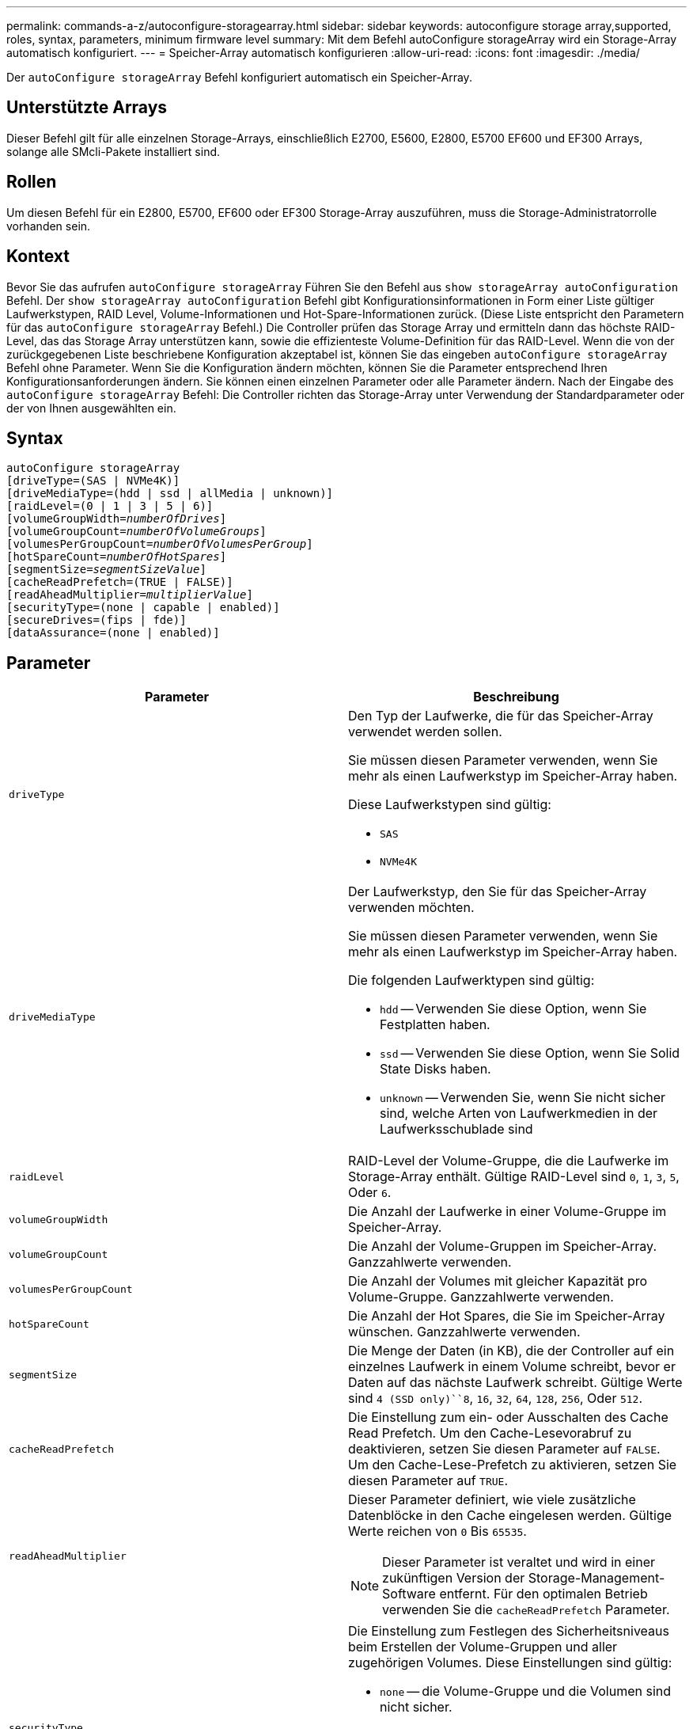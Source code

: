 ---
permalink: commands-a-z/autoconfigure-storagearray.html 
sidebar: sidebar 
keywords: autoconfigure storage array,supported, roles, syntax, parameters, minimum firmware level 
summary: Mit dem Befehl autoConfigure storageArray wird ein Storage-Array automatisch konfiguriert. 
---
= Speicher-Array automatisch konfigurieren
:allow-uri-read: 
:icons: font
:imagesdir: ./media/


[role="lead"]
Der `autoConfigure storageArray` Befehl konfiguriert automatisch ein Speicher-Array.



== Unterstützte Arrays

Dieser Befehl gilt für alle einzelnen Storage-Arrays, einschließlich E2700, E5600, E2800, E5700 EF600 und EF300 Arrays, solange alle SMcli-Pakete installiert sind.



== Rollen

Um diesen Befehl für ein E2800, E5700, EF600 oder EF300 Storage-Array auszuführen, muss die Storage-Administratorrolle vorhanden sein.



== Kontext

Bevor Sie das aufrufen `autoConfigure storageArray` Führen Sie den Befehl aus `show storageArray autoConfiguration` Befehl. Der `show storageArray autoConfiguration` Befehl gibt Konfigurationsinformationen in Form einer Liste gültiger Laufwerkstypen, RAID Level, Volume-Informationen und Hot-Spare-Informationen zurück. (Diese Liste entspricht den Parametern für das `autoConfigure storageArray` Befehl.) Die Controller prüfen das Storage Array und ermitteln dann das höchste RAID-Level, das das Storage Array unterstützen kann, sowie die effizienteste Volume-Definition für das RAID-Level. Wenn die von der zurückgegebenen Liste beschriebene Konfiguration akzeptabel ist, können Sie das eingeben `autoConfigure storageArray` Befehl ohne Parameter. Wenn Sie die Konfiguration ändern möchten, können Sie die Parameter entsprechend Ihren Konfigurationsanforderungen ändern. Sie können einen einzelnen Parameter oder alle Parameter ändern. Nach der Eingabe des `autoConfigure storageArray` Befehl: Die Controller richten das Storage-Array unter Verwendung der Standardparameter oder der von Ihnen ausgewählten ein.



== Syntax

[listing, subs="+macros"]
----
autoConfigure storageArray
[driveType=(SAS | NVMe4K)]
[driveMediaType=(hdd | ssd | allMedia | unknown)]
[raidLevel=(0 | 1 | 3 | 5 | 6)]
pass:quotes[[volumeGroupWidth=_numberOfDrives_]]
pass:quotes[[volumeGroupCount=_numberOfVolumeGroups_]]
pass:quotes[[volumesPerGroupCount=_numberOfVolumesPerGroup_]]
pass:quotes[[hotSpareCount=_numberOfHotSpares_]]
pass:quotes[[segmentSize=_segmentSizeValue_]]
[cacheReadPrefetch=(TRUE | FALSE)]
pass:quotes[[readAheadMultiplier=_multiplierValue_]]
[securityType=(none | capable | enabled)]
[secureDrives=(fips | fde)]
[dataAssurance=(none | enabled)]
----


== Parameter

|===
| Parameter | Beschreibung 


 a| 
`driveType`
 a| 
Den Typ der Laufwerke, die für das Speicher-Array verwendet werden sollen.

Sie müssen diesen Parameter verwenden, wenn Sie mehr als einen Laufwerkstyp im Speicher-Array haben.

Diese Laufwerkstypen sind gültig:

* `SAS`
* `NVMe4K`




 a| 
`driveMediaType`
 a| 
Der Laufwerkstyp, den Sie für das Speicher-Array verwenden möchten.

Sie müssen diesen Parameter verwenden, wenn Sie mehr als einen Laufwerkstyp im Speicher-Array haben.

Die folgenden Laufwerktypen sind gültig:

* `hdd` -- Verwenden Sie diese Option, wenn Sie Festplatten haben.
* `ssd` -- Verwenden Sie diese Option, wenn Sie Solid State Disks haben.
* `unknown` -- Verwenden Sie, wenn Sie nicht sicher sind, welche Arten von Laufwerkmedien in der Laufwerksschublade sind




 a| 
`raidLevel`
 a| 
RAID-Level der Volume-Gruppe, die die Laufwerke im Storage-Array enthält. Gültige RAID-Level sind `0`, `1`, `3`, `5`, Oder `6`.



 a| 
`volumeGroupWidth`
 a| 
Die Anzahl der Laufwerke in einer Volume-Gruppe im Speicher-Array.



 a| 
`volumeGroupCount`
 a| 
Die Anzahl der Volume-Gruppen im Speicher-Array. Ganzzahlwerte verwenden.



 a| 
`volumesPerGroupCount`
 a| 
Die Anzahl der Volumes mit gleicher Kapazität pro Volume-Gruppe. Ganzzahlwerte verwenden.



 a| 
`hotSpareCount`
 a| 
Die Anzahl der Hot Spares, die Sie im Speicher-Array wünschen. Ganzzahlwerte verwenden.



 a| 
`segmentSize`
 a| 
Die Menge der Daten (in KB), die der Controller auf ein einzelnes Laufwerk in einem Volume schreibt, bevor er Daten auf das nächste Laufwerk schreibt. Gültige Werte sind `4 (SSD only)``8`, `16`, `32`, `64`, `128`, `256`, Oder `512`.



 a| 
`cacheReadPrefetch`
 a| 
Die Einstellung zum ein- oder Ausschalten des Cache Read Prefetch. Um den Cache-Lesevorabruf zu deaktivieren, setzen Sie diesen Parameter auf `FALSE`. Um den Cache-Lese-Prefetch zu aktivieren, setzen Sie diesen Parameter auf `TRUE`.



 a| 
`readAheadMultiplier`
 a| 
Dieser Parameter definiert, wie viele zusätzliche Datenblöcke in den Cache eingelesen werden. Gültige Werte reichen von `0` Bis `65535`.

[NOTE]
====
Dieser Parameter ist veraltet und wird in einer zukünftigen Version der Storage-Management-Software entfernt. Für den optimalen Betrieb verwenden Sie die `cacheReadPrefetch` Parameter.

====


 a| 
`securityType`
 a| 
Die Einstellung zum Festlegen des Sicherheitsniveaus beim Erstellen der Volume-Gruppen und aller zugehörigen Volumes. Diese Einstellungen sind gültig:

* `none` -- die Volume-Gruppe und die Volumen sind nicht sicher.
* `capable` -- die Volume-Gruppe und die Volumes sind in der Lage, die Sicherheit einzustellen, aber die Sicherheit wurde nicht aktiviert.
* `enabled` -- die Volume-Gruppe und die Volumes haben die Sicherheit aktiviert.




 a| 
`secureDrives`
 a| 
Der Typ der sicheren Laufwerke, die in der Volume-Gruppe verwendet werden sollen. Diese Einstellungen sind gültig:

* `fips` -- nur Laufwerke mit FIPS-2-konform zu verwenden.
* `fde` - Zur Verwendung von FDE-konformen Laufwerken.


[NOTE]
====
Verwenden Sie diesen Parameter zusammen mit dem `securityType` Parameter. Wenn Sie angeben `none` Für das `securityType` Parameter, der Wert des `secureDrives` Parameter wird ignoriert, da nicht sichere Volume-Gruppen keine sicheren Laufwerkstypen angegeben werden müssen.

====
|===


== Laufwerke und Volume-Gruppen

Eine Volume-Gruppe ist ein Satz von Laufwerken, die logisch durch die Controller im Storage-Array gruppiert werden. Die Anzahl der Laufwerke in einer Volume-Gruppe beschränkt sich auf die RAID-Ebene und die Controller-Firmware. Wenn Sie eine Volume-Gruppe erstellen, befolgen Sie die folgenden Richtlinien:

* Ab der Firmware-Version 7.10 können Sie eine leere Volume-Gruppe erstellen, sodass Sie die Kapazität für eine spätere Verwendung reservieren können.
* Sie können Laufwerktypen nicht innerhalb einer einzelnen Volume-Gruppe kombinieren.
* Es ist nicht möglich, HDD- und SSD-Laufwerke innerhalb einer einzelnen Volume-Gruppe miteinander zu kombinieren.
* Die maximale Anzahl von Laufwerken in einer Volume-Gruppe hängt von folgenden Bedingungen ab:
+
** Der Typ des Controllers
** RAID-Level


* Die RAID Level umfassen 0, 1, 3, 5 und 6.
+
** Eine Volume-Gruppe mit RAID-Level 3, RAID Level 5 oder RAID-Level 6 darf nicht mehr als 30 Laufwerke haben und muss mindestens drei Laufwerke haben.
** Eine Volume-Gruppe mit RAID-Level 6 muss mindestens fünf Laufwerke aufweisen.
** Wenn eine Volume-Gruppe mit RAID Level 1 vier oder mehr Laufwerke hat, konvertiert die Storage-Managementsoftware die Volume-Gruppe automatisch in eine RAID-Level 10, also RAID Level 1 + RAID Level 0.


* Weitere Kriterien sind in den folgenden Tabellen zu finden, um den Schutz vor Schubladenverlusten zu aktivieren:


|===
| Ebene | Kriterien für den Schutz vor Verlust des Fachs | Mindestanzahl der benötigten Fächer 


 a| 
Disk-Pool
 a| 
Der Laufwerk-Pool enthält nicht mehr als zwei Laufwerke in einem einzelnen Fach
 a| 
6



 a| 
RAID 6
 a| 
Die Volume-Gruppe enthält nicht mehr als zwei Laufwerke in einem einzelnen Fach
 a| 
3



 a| 
RAID 3 oder RAID 5
 a| 
Jedes Laufwerk in der Volume-Gruppe befindet sich in einem separaten Fach
 a| 
3



 a| 
RAID 1
 a| 
Jedes Laufwerk in einem RAID 1-Paar muss in einem separaten Fach untergebracht sein
 a| 
2



 a| 
RAID 0
 a| 
Der Schutz vor Laufwerksverlust kann nicht erreicht werden.
 a| 
Keine Angabe

|===
|===
| Ebene | Kriterien für den Schutz vor Schubladenverlust | Mindestanzahl der benötigten Schubladen 


 a| 
Disk-Pool
 a| 
Der Pool umfasst Laufwerke aus allen fünf Schubladen und in jeder Schublade befindet sich eine gleiche Anzahl von Laufwerken. Ein Fach mit 60 Laufwerken kann einen Schubladenschutz erreichen, wenn der Laufwerk-Pool 15, 20, 25, 30, 35, 40, 45, 50, 55 oder 60 Laufwerke.
 a| 
5



 a| 
RAID 6
 a| 
Die Volume-Gruppe enthält nicht mehr als zwei Laufwerke in einem einzigen Einschub.
 a| 
3



 a| 
RAID 3 oder RAID 5
 a| 
Jedes Laufwerk in der Volume-Gruppe befindet sich in einem separaten Einschub.
 a| 
3



 a| 
RAID 1
 a| 
Jedes Laufwerk in einem gespiegelten Paar muss sich in einem separaten Fach befinden.
 a| 
2



 a| 
RAID 0
 a| 
Der Schutz vor Schubladenverlust kann nicht erreicht werden.
 a| 
Keine Angabe

|===


== Hot Spares

Bei Volume-Gruppen ist die Sicherung von Daten eine wertvolle Strategie, verfügbare Laufwerke im Storage Array als Hot Spare-Laufwerke zuzuweisen. Ein Hot Spare ist ein Laufwerk ohne Daten, das im Speicher-Array als Standby fungiert, falls ein Laufwerk in einer RAID 1-, RAID 3-, RAID 5- oder RAID 6-Volume-Gruppe ausfällt. Das Hot Spare fügt dem Speicher-Array eine weitere Ebene an Redundanz hinzu.

Im Allgemeinen müssen Hot-Spare-Laufwerke die Kapazitäten haben, die der verwendeten Kapazität auf den Laufwerken entsprechen oder größer sind, die sie sichern. Hot-Spare-Festplatten müssen vom gleichen Medientyp, vom selben Schnittstellentyp und von der gleichen Kapazität wie die Laufwerke sein, die sie sichern.

Wenn ein Laufwerk im Speicher-Array ausfällt, wird das Hot Spare normalerweise automatisch durch das ausgefallene Laufwerk ersetzt, ohne dass ein Eingreifen erforderlich ist. Wenn ein Hot Spare verfügbar ist, wenn ein Laufwerk ausfällt, verwendet der Controller Redundanzdatenparität, um die Daten auf dem Hot Spare zu rekonstruieren. Die Unterstützung für die Evakuierung von Daten ermöglicht außerdem das Kopieren von Daten auf ein Hot Spare, bevor die Software das Laufwerk als „ausgefallen“ markiert.

Nachdem das ausgefallene Laufwerk physisch ersetzt wurde, können Sie eine der folgenden Optionen zum Wiederherstellen der Daten nutzen:

Wenn Sie das ausgefallene Laufwerk ausgetauscht haben, werden die Daten aus dem Hot Spare wieder auf das Ersatzlaufwerk kopiert. Diese Aktion wird Copyback genannt.

Wenn Sie das Hot-Spare-Laufwerk als dauerhaftes Mitglied einer Volume-Gruppe angeben, ist der Copyback-Vorgang nicht erforderlich.

Die Verfügbarkeit von Ablagefach-Verlustschutz und Schubladenschutz für eine Volume-Gruppe hängt von der Position der Laufwerke ab, aus denen die Volume-Gruppe besteht. Der Schutz vor Verlust des Fachs und der Schutz vor Schubladenverlust können aufgrund eines ausgefallenen Laufwerks und der Position des Hot-Spare-Laufwerks verloren gehen. Um sicherzustellen, dass der Schutz vor Verlust des Fachs und der Schutz vor Schubladenverlust nicht beeinträchtigt werden, müssen Sie ein ausgefallenes Laufwerk austauschen, um den Kopiervorgang zu initiieren.

Das Speicher-Array wählt automatisch Data Assurance (da)-fähige Laufwerke für Hot-Spare-Abdeckung von da-fähigen Volumes aus.

Stellen Sie sicher, dass Sie im Speicher-Array über da-fähige Laufwerke verfügen, damit Hot-Spare-fähige Volumes abgedeckt werden können. Weitere Informationen zu da-fähigen Laufwerken finden Sie in der Data Assurance-Funktion.

Secure-fähige Laufwerke (FIPS und FDE) können als Hot Spare für sichere und nicht sichere Laufwerke verwendet werden. Nicht sichere Laufwerke können für andere nicht sichere Laufwerke und für sichere Laufwerke sorgen, wenn die Volume-Gruppe die Sicherheit nicht aktiviert hat. Eine FIPS-Volume-Gruppe kann nur ein FIPS-Laufwerk als Hot Spare verwenden. Sie können jedoch ein FIPS-Hot-Spare für nicht sichere, sichere und sichere Volume-Gruppen verwenden, die nicht sicher sind.

Wenn Sie kein Hot Spare besitzen, können Sie weiterhin ein ausgefallenes Laufwerk austauschen, während das Speicher-Array in Betrieb ist. Wenn das Laufwerk Teil einer RAID 1-, RAID 3-, RAID 5- oder RAID 6-Volume-Gruppe ist, verwendet der Controller Redundanzdatenparität, um die Daten automatisch auf dem Ersatzlaufwerk zu rekonstruieren. Diese Aktion wird Rekonstruktion genannt.



== Segmentgröße

Die Größe eines Segments bestimmt, wie viele Datenblöcke der Controller auf ein einzelnes Laufwerk in einem Volume schreibt, bevor Daten auf das nächste Laufwerk geschrieben werden. Jeder Datenblock speichert 512 Bytes an Daten. Ein Datenblock ist die kleinste Storage-Einheit. Die Größe eines Segments bestimmt, wie viele Datenblöcke er enthält. Ein 8-KB-Segment umfasst beispielsweise 16 Datenblöcke. Ein 64-KB-Segment umfasst 128 Datenblöcke.

Wenn Sie einen Wert für die Segmentgröße eingeben, wird der Wert anhand der unterstützten Werte geprüft, die der Controller zur Laufzeit zur Verfügung stellt. Wenn der eingegebene Wert ungültig ist, gibt der Controller eine Liste mit gültigen Werten zurück. Wenn Sie ein einzelnes Laufwerk für eine einzelne Anforderung verwenden, können andere Laufwerke gleichzeitig für die Bedienung anderer Anfragen verwendet werden. Befindet sich ein Volume in einer Umgebung, in der ein einzelner Benutzer große Dateneinheiten (wie Multimedia) überträgt, so wird die Performance maximiert, wenn eine einzelne Datentransferanfrage über ein einziges Daten-Stripe bedient wird. (Ein Daten-Stripe ist die Segmentgröße, die mit der Anzahl der Laufwerke in der Volume-Gruppe multipliziert wird, die für den Datentransfer verwendet werden.) In diesem Fall werden mehrere Laufwerke für dieselbe Anfrage genutzt, allerdings wird auf jedes Laufwerk nur einmal zugegriffen.

Um eine optimale Performance in einer Storage-Umgebung mit mehreren Benutzern oder Dateisystemen zu erzielen, legen Sie die Segmentgröße so fest, dass die Anzahl der Laufwerke minimiert wird, die zur Erfüllung einer Datentransferanfrage erforderlich sind.



== Cache-Lese-Prefetch

Mit dem Cache-Lese-Prefetch kann der Controller zusätzliche Datenblöcke in den Cache kopieren, während der Controller Datenblöcke liest und kopiert, die vom Host von dem Laufwerk in den Cache angefordert werden. Dadurch erhöht sich die Wahrscheinlichkeit, dass zukünftige Datenanfragen aus dem Cache bedient werden können. Cache-Lese-Prefetch ist für Multimedia-Anwendungen, die sequenzielle Datentransfers verwenden, wichtig. Gültige Werte für das `cacheReadPrefetch` Parameter sind `TRUE` Oder `FALSE`. Die Standardeinstellung lautet `TRUE`.



== Sicherheitstyp

Verwenden Sie die `securityType` Parameter zum Festlegen der Sicherheitseinstellungen für das Speicher-Array.

Bevor Sie den einstellen können `securityType` Parameter an `enabled`, Sie müssen einen Sicherheitsschlüssel für das Speicher-Array erstellen. Verwenden Sie die `create storageArray securityKey` Befehl zum Erstellen eines Speicherarray-Sicherheitsschlüssels. Diese Befehle beziehen sich auf den Sicherheitsschlüssel:

* `create storageArray securityKey`
* `export storageArray securityKey`
* `import storageArray securityKey`
* `set storageArray securityKey`
* `enable volumeGroup [volumeGroupName] security`
* `enable diskPool [diskPoolName] security`




== Sichere Laufwerke

Sichere Laufwerke können entweder vollständige Festplattenverschlüsselung (Full Disk Encryption, FDE) oder FIPS-Laufwerke (Federal Information Processing Standard) sein. Verwenden Sie die `secureDrives` Parameter, um den Typ der zu verwendenden sicheren Laufwerke anzugeben. Die Werte, die Sie verwenden können, sind `fips` Und `fde`.



== Beispielbefehl

[listing]
----
autoConfigure storageArray securityType=capable secureDrives=fips;
----


== Minimale Firmware-Stufe

7.10 bietet zusätzliche RAID Level 6-Funktionalität und beseitigt Hot-Spare-Grenzen.

7.50 fügt die hinzu `securityType` Parameter.

7.75 fügt die hinzu `dataAssurance` Parameter.

8.25 fügt die hinzu `secureDrives` Parameter.
